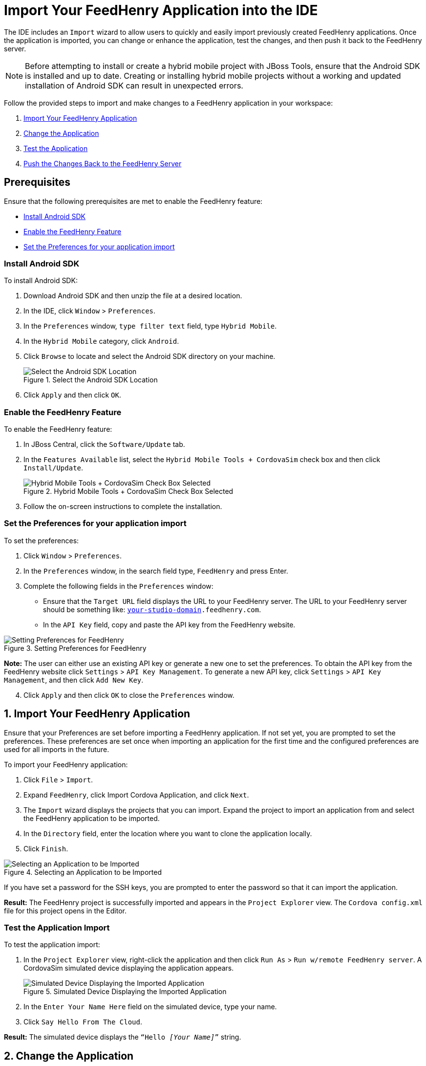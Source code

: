 = Import Your FeedHenry Application into the IDE
:page-layout: howto
:page-tab: docs
:page-status: green
:experimental:
:imagesdir: ./images

The IDE includes an `Import` wizard to allow users to quickly and easily import previously created FeedHenry applications. Once the application is imported, you can change or enhance the application, test the changes, and then push it back to the FeedHenry server.

[NOTE]
====
Before attempting to install or create a hybrid mobile project with JBoss Tools, ensure that the Android SDK is installed and up to date. Creating or installing hybrid mobile projects without a working and updated installation of Android SDK can result in unexpected errors.
====

Follow the provided steps to import and make changes to a FeedHenry application in your workspace:

. <<import_app, Import Your FeedHenry Application>>
. <<change_app, Change the Application>>
. <<test_app, Test the Application>>
. <<push_changes_to_FH, Push the Changes Back to the FeedHenry Server>>


== Prerequisites
Ensure that the following prerequisites are met to enable the FeedHenry feature:

* <<install_android_sdk, Install Android SDK>>
* <<enable_FH, Enable the FeedHenry Feature>>
* <<set_preferences, Set the Preferences for your application import>>

[[install_android_sdk]]
=== Install Android SDK
To install Android SDK:

. Download Android SDK and then unzip the file at a desired location.
. In the IDE, click `Window` > `Preferences`.
. In the `Preferences` window, `type filter text` field, type `Hybrid Mobile`.
. In the `Hybrid Mobile` category, click `Android`.
. Click `Browse` to locate and select the Android SDK directory on your machine.
+
.Select the Android SDK Location
image::fh_android_preferences.png[Select the Android SDK Location]
+
. Click `Apply` and then click `OK`.

[[enable_FH]]
=== Enable the FeedHenry Feature
To enable the FeedHenry feature:

. In JBoss Central, click the `Software/Update` tab.
. In the `Features Available` list, select the `Hybrid Mobile Tools + CordovaSim` check box and then click `Install/Update`.
+
.Hybrid Mobile Tools + CordovaSim Check Box Selected
image::fh_cordovasim_check_box_selected.png[Hybrid Mobile Tools + CordovaSim Check Box Selected]
+
. Follow the on-screen instructions to complete the installation.

[[set_preferences]]
=== Set the Preferences for your application import
To set the preferences:

. Click `Window` > `Preferences`.
. In the `Preferences` window, in the search field type, `FeedHenry` and press Enter.
. Complete the following fields in the `Preferences` window:
** Ensure that the `Target URL` field displays the URL to your FeedHenry server. The URL to your FeedHenry server should be something like: `https://_[your-studio-domain]_.feedhenry.com`.
** In the `API Key` field, copy and paste the API key from the FeedHenry website.

.Setting Preferences for FeedHenry
image::fh_preferences.png[Setting Preferences for FeedHenry]

*Note:* The user can either use an existing API key or generate a new one to set the preferences. To obtain the API key from the FeedHenry website click `Settings` > `API Key Management`. To generate a new API key, click `Settings` > `API Key Management`, and then click `Add New Key`.

[start=4]
. Click `Apply` and then click `OK` to close the `Preferences` window.


[[import_app]]
== 1. Import Your FeedHenry Application

Ensure that your Preferences are set before importing a FeedHenry application. If not set yet, you are prompted to set the preferences. These preferences are set once when importing an application for the first time and the configured preferences are used for all imports in the future.

To import your FeedHenry application:

. Click `File` > `Import`.
. Expand `FeedHenry`, click Import Cordova Application, and click `Next`.
. The `Import` wizard displays the projects that you can import. Expand the project to import an application from and select the FeedHenry application to be imported.
. In the `Directory` field, enter the location where you want to clone the application locally.
. Click `Finish`.

.Selecting an Application to be Imported
image::fh_select_app_to_import.png[Selecting an Application to be Imported]

If you have set a password for the SSH keys, you are prompted to enter the password so that it can import the application.

*Result:* The FeedHenry project is successfully imported and appears in the `Project Explorer` view. The `Cordova config.xml` file for this project opens in the Editor.

=== Test the Application Import
To test the application import:

. In the `Project Explorer` view, right-click the application and then click `Run As` > `Run w/remote FeedHenry server`.  A CordovaSim simulated device displaying the application appears.
+
.Simulated Device Displaying the Imported Application
image::fh_imported_app.png[Simulated Device Displaying the Imported Application]
+
. In the  `Enter Your Name Here` field on the simulated device, type your name.
. Click `Say Hello From The Cloud`.

*Result:* The simulated device displays the `“Hello _[Your Name]_”` string.

[[change_app]]
== 2. Change the Application

After successfully importing the FeedHenry application, follow the instructions to change the application:

. In the `Project Explorer` view, expand `_[application name]_` > `www` and then double-click `index.html` to open it using the Editor.
. In the code, locate and delete the following line:
+
[source,html]
----
This is a basic Cordova App that can take in your name, send it to a cloud app and display the response.
----
+
. Replace the deleted text with the following line:
+
[source, html]
----
Hello from Hybrid Mobile Tools!
----
+
. Save the `index.html` file by pressing Ctrl+S. Alternatively, to save click `File` > `Save` or click the `Save` icon.

.The Edited index.html File
image::fh_index_html_file_edited.png[The Edited index.html File]

[[test_app]]
== 3. Test the Application

To test the imported application, right-click the application and then click menu:Run As[Run w/remote FeedHenry server].

.The Edited FeedHenry Application
image::fh_app_edited.png[The Edited FeedHenry Application]

The changes made to the `index.html` file are reflected on the simulated device. Click a corner of the displayed device to rotate it in that direction. Alternatively, right-click the simulated device and click `Rotate Right` or `Rotate Left` as to rotate it in the desired direction.
To view the application on a different CordovaSim simulated device, right-click the device and click `Skin`. From the list of skins, select a skin to view the application.

[[push_changes_to_FH]]
== 4.  Push the Changes Back to the FeedHenry Server

Use the following instructions to push changes to the application back to the FeedHenry server:

. In the `Project Explorer` view, right-click the application name.
. Click `Team` > `Commit`.
. In the `Commit Changes` window, `Commit message` field, type a message for the commit.
. In the `Files` field, select the files that you have edited and want to push to the server and then click `Commit and Push`.
. In the `Push Results _[application name]_` window, ensure all the details are correct and click `OK`.
. Log into FeedHenry at `https://_[your-studio-domain]_.feedhenry.com`.
. Click `Projects`.
. Click the `Project Title` under which your application is located and then click the application.

*Result:* The simulated device in the `App Preview` section displays the change that you have just pushed to the FeedHenry server.

.FeedHenry Application Edited and Displayed on the FeedHenry Server
image::fh_app_edited_on_server.png[FeedHenry Application Edited and Displayed on the FeedHenry Server]

== Did You Know

* Add a new API key to your FeedHenry account by clicking `Add New Key` and then following the on-screen instructions.

* Set up your SSH key in the FeedHenry account by clicking `Settings` > `SSH Key Management` and then following the on-screen instructions.

== Troubleshooting

=== Git Communication Error

.Git Communication Error
image::fh_git_communication_error.png[Git Communication Error]

*Error Message*

Problem when cloning the application. This can be due to a network problem or missing security credentials. Refer to error log for details.

**Issue**

When a FeedHenry account is set up, the user’s API Keys are configured by default, but the SSH Public key must be manually configured. Importing a FeedHenry application means that the application repository is accessed via Git. Without a Public SSH key, the tools are unable to complete the action and this error appears.

*Resolution*

. Click `OK` to close the `Git Communication Error` window.
. Log into FeedHenry at: `https://_[your-studio-domain]_.feedhenry.com`.
. Click the icon located in the uppermost right-side corner of the screen to display the context menu.
. Click `Settings` > `SSH Key Management` and then click `Add New Key`.
. In the `Public Key` field, enter your SSH Public key. An existing Public SSH key is available at `~/.ssh/id_rsa.pub`. Alternatively, generate a new Public SSH key with the following command:
[source]
----
ssh-keygen -t rsa -C "username@example.com"
----


=== Invalid Preferences

.Invalid Preferences
image::fh_invalid_preferences_error.png[Invalid Preferences]

*Issue*

When the user logs into FeedHenry for the first time, the `Invalid Preferences` dialog box appears informing the user that the FeedHenry connection preferences are unidentified or invalid and that the user must correct the preferences. Refer to the <<set_preferencess,Set the Preferences>> section for details to set the connection preferences.
